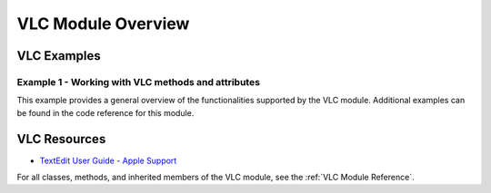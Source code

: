 VLC Module Overview
===================

VLC Examples
############

Example 1 - Working with VLC methods and attributes
***************************************************

This example provides a general overview of the functionalities supported by the VLC module. Additional examples can be found in the code reference for this module.

.. code-block:: python
   :linenos:
   
    import PyXA
    app = PyXA.Application("VLC")

    # Open or get (without opening) files and URLs
    app.open("/Users/exampleUser/ExampleFile.m4v")
    app.open("https://upload.wikimedia.org/wikipedia/commons/transcoded/e/e1/Black_Hole_Merger_Simulation_GW170104.webm/Black_Hole_Merger_Simulation_GW170104.webm.1080p.vp9.webm")
    app.get_url("https://upload.wikimedia.org/wikipedia/commons/transcoded/e/e1/Black_Hole_Merger_Simulation_GW170104.webm/Black_Hole_Merger_Simulation_GW170104.webm.1080p.vp9.webm")

    # Control playback
    app.stop()
    app.play()
    app.previous()
    app.next()
    app.step_forward()
    app.step_backward()
    app.current_time = app.current_time + 5

    # Control volume
    app.volume_up()
    app.volume_down()
    app.mute()
    app.audio_volume = 256

    # Control the VLC window
    app.fullscreen()
    app.fullscreen_mode = False
    app.front_window.bounds = (0, 0, 500, 500)
    app.zoomed = True

    # Utilize information about playback
    file = app.path_of_current_item
    file.show_in_finder()

    if app.audio_volume > 256:
        app.audio_volume = 256


VLC Resources
#############
- `TextEdit User Guide - Apple Support <https://support.apple.com/guide/textedit/welcome/mac>`_

For all classes, methods, and inherited members of the VLC module, see the :ref:`VLC Module Reference`.